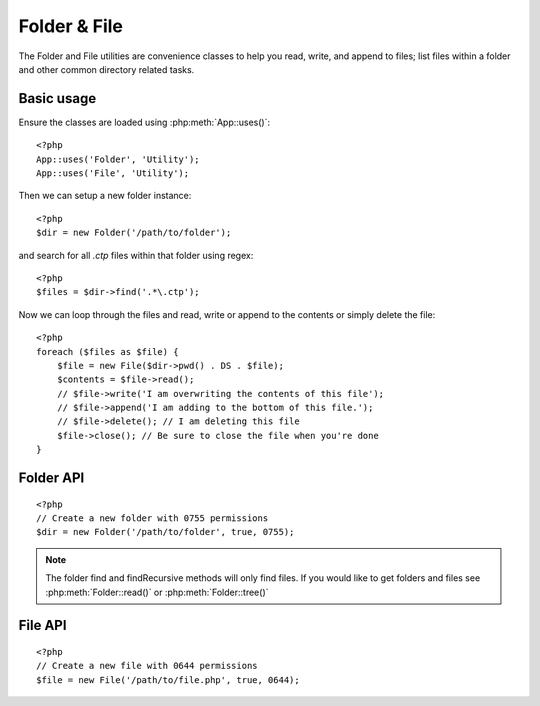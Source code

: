 Folder & File
#############

The Folder and File utilities are convenience classes to help you read, write,
and append to files; list files within a folder and other common directory
related tasks.

Basic usage
===========

Ensure the classes are loaded using :php:meth:`App::uses()`::

    <?php
    App::uses('Folder', 'Utility');
    App::uses('File', 'Utility');

Then we can setup a new folder instance::

    <?php
    $dir = new Folder('/path/to/folder');

and search for all *.ctp* files within that folder using regex::

    <?php
    $files = $dir->find('.*\.ctp');

Now we can loop through the files and read, write or append to the contents or
simply delete the file::

    <?php
    foreach ($files as $file) {
        $file = new File($dir->pwd() . DS . $file);
        $contents = $file->read();
        // $file->write('I am overwriting the contents of this file');
        // $file->append('I am adding to the bottom of this file.');
        // $file->delete(); // I am deleting this file
        $file->close(); // Be sure to close the file when you're done
    }

Folder API
==========

.. php:class:: Folder(string $path = false, boolean $create = false, mixed $mode = false)

::

    <?php
    // Create a new folder with 0755 permissions
    $dir = new Folder('/path/to/folder', true, 0755);

.. php:attr:: path

    Current path to the folder. :php:meth:`Folder::pwd()` will return the same
    information.

.. php:attr:: sort

    Whether or not the list results should be sorted by name.

.. php:attr:: mode

    Mode to be used when creating folders. Defaults to ``0755``. Does nothing on
    windows machines.

.. php:staticmethod:: addPathElement( $path, $element )

    :rtype: string

    Returns $path with $element added, with correct slash in-between::

        <?php
        $path = Folder::addPathElement('/a/path/for', 'testing');
        // $path equals /a/path/for/testing


.. php:method:: cd( $path )

    :rtype: string

    Change directory to $path. Returns false on failure::

        <?php
        $folder = new Folder('/foo');
        echo $folder->path; // Prints /foo
        $folder->cd('/bar');
        echo $folder->path; // Prints /bar
        $false = $folder->cd('/non-existent-folder');


.. php:method:: chmod( $path, $mode = false, $recursive = true, $exceptions = array ( ) )

    :rtype: boolean

    Change the mode on a directory structure recursively. This includes
    changing the mode on files as well::

        <?php
        $dir = new Folder();
        $dir->chmod('/path/to/folder', 0755, true, array('skip_me.php'));


.. php:method:: copy( $options = array ( ) )

    :rtype: boolean

    Recursively copy a directory. The only parameter $options can either
    be a path into copy to or an array of options::

        <?php
        $folder1 = new Folder('/path/to/folder1');
        $folder1->copy('/path/to/folder2');
        // Will put folder1 and all its contents into folder2

        $folder = new Folder('/path/to/folder');
        $folder->copy(array(
            'to' => '/path/to/new/folder',
            'from' => '/path/to/copy/from', // will cause a cd() to occur
            'mode' => 0755,
            'skip' => array('skip-me.php', '.git'),
        ));


.. php:staticmethod:: correctSlashFor( $path )

    :rtype: string

    Returns a correct set of slashes for given $path. (\\ for
    Windows paths and / for other paths.)


.. php:method:: create( $pathname, $mode = false )

    :rtype: boolean

    Create a directory structure recursively. Can be used to create
    deep path structures like `/foo/bar/baz/shoe/horn`::

        <?php
        $folder = new Folder();
        if ($folder->create('foo' . DS . 'bar' . DS . 'baz' . DS . 'shoe' . DS . 'horn')) {
            // Successfully created the nested folders
        }

.. php:method:: delete( $path = NULL )

    :rtype: boolean

    Recursively remove directories if the system allows::

        <?php
        $folder = new Folder('foo');
        if ($folder->delete()) {
            // Successfully deleted foo its nested folders
        }

.. php:method:: dirsize( )

    :rtype: integer

    Returns the size in bytes of this Folder and its contents.


.. php:method:: errors( )

    :rtype: array

    Get error from latest method.


.. php:method:: find( $regexpPattern = '.*', $sort = false )

    :rtype: array

    Returns an array of all matching files in current directory::

        <?php
        // Find all .png in your app/webroot/img/ folder and sort the results
        $dir = new Folder(WWW_ROOT . 'img');
        $files = $dir->find('.*\.png', true);
        /*
        Array
        (
            [0] => cake.icon.png
            [1] => test-error-icon.png
            [2] => test-fail-icon.png
            [3] => test-pass-icon.png
            [4] => test-skip-icon.png
        )
        */

.. note::

    The folder find and findRecursive methods will only find files. If you
    would like to get folders and files see :php:meth:`Folder::read()` or
    :php:meth:`Folder::tree()`


.. php:method:: findRecursive( $pattern = '.*', $sort = false )

    :rtype: array

    Returns an array of all matching files in and below current directory::

        <?php
        // Recursively find files beginning with test or index
        $dir = new Folder(WWW_ROOT);
        $files = $dir->findRecursive('(test|index).*');
        /*
        Array
        (
            [0] => /var/www/cake/app/webroot/index.php
            [1] => /var/www/cake/app/webroot/test.php
            [2] => /var/www/cake/app/webroot/img/test-skip-icon.png
            [3] => /var/www/cake/app/webroot/img/test-fail-icon.png
            [4] => /var/www/cake/app/webroot/img/test-error-icon.png
            [5] => /var/www/cake/app/webroot/img/test-pass-icon.png
        )
        */


.. php:method:: inCakePath( $path = '' )

    :rtype: boolean

    Returns true if the File is in a given CakePath.


.. php:method:: inPath( $path = '', $reverse = false )

    :rtype: boolean

    Returns true if the File is in given path::

        <?php
        $Folder = new Folder(WWW_ROOT);
        $result = $Folder->inPath(APP);
        // $result = true, /var/www/example/app/ is in /var/www/example/app/webroot/

        $result = $Folder->inPath(WWW_ROOT . 'img' . DS, true);
        // $result = true, /var/www/example/app/webroot/ is in /var/www/example/app/webroot/img/


.. php:staticmethod:: isAbsolute( $path )

    :rtype: boolean

    Returns true if given $path is an absolute path.


.. php:staticmethod:: isSlashTerm( $path )

    :rtype: boolean

    Returns true if given $path ends in a slash (i.e. is slash-terminated)::

        <?php
        $result = Folder::isSlashTerm('/my/test/path');
        // $result = false
        $result = Folder::isSlashTerm('/my/test/path/');
        // $result = true


.. php:staticmethod:: isWindowsPath( $path )

    :rtype: boolean

    Returns true if given $path is a Windows path.


.. php:method:: messages( )

    :rtype: array

    Get messages from latest method.


.. php:method:: move( $options )

    :rtype: boolean

    Recursive directory move.


.. php:staticmethod:: normalizePath( $path )

    :rtype: string

    Returns a correct set of slashes for given $path. (\\ for
    Windows paths and / for other paths.)


.. php:method:: pwd( )

    :rtype: string

    Return current path.


.. php:method:: read( $sort = true, $exceptions = false, $fullPath = false )

    :rtype: mixed

    :param boolean $sort: If true will sort results.
    :param mixed $exceptions: An array of files and folder names to ignore. If
        true or '.' this method will ignore hidden or dot files.
    :param boolean $fullPath: If true will return results using absolute paths.

    Returns an array of the contents of the current directory. The
    returned array holds two arrays: One of directories and one of files::

        <?php
        $dir = new Folder(WWW_ROOT);
        $files = $dir->read(true, array('files', 'index.php'));
        /*
        Array
        (
            [0] => Array
                (
                    [0] => css
                    [1] => img
                    [2] => js
                )
            [1] => Array
                (
                    [0] => .htaccess
                    [1] => favicon.ico
                    [2] => test.php
                )
        )
        */


.. php:method:: realpath( $path )

    :rtype: string

    Get the real path (taking ".." and such into account).


.. php:staticmethod:: slashTerm( $path )

    :rtype: string

    Returns $path with added terminating slash (corrected for
    Windows or other OS).


.. php:method:: tree( $path = NULL, $exceptions = true, $type = NULL )

    :rtype: mixed

    Returns an array of nested directories and files in each directory.


File API
========

.. php:class:: File(string $path, boolean $create = false, integer $mode = 493)

::

    <?php
    // Create a new file with 0644 permissions
    $file = new File('/path/to/file.php', true, 0644);

.. php:attr:: Folder

    The Folder object of the file.

.. php:attr:: name

    The name of the file with the extension. Differs from
    :php:meth:`File::name()` which returns the name without the extension.

.. php:attr:: info

    An array of file info. Use :php:meth:`File::info()` instead.

.. php:attr:: handle

    Holds the file handler resource if the file is opened.

.. php:attr:: lock

    Enable locking for file reading and writing.

.. php:attr:: path

    Current file's absolute path.

.. php:method:: append( $data, $force = false )

    :rtype: boolean

    Append given data string to this File.


.. php:method:: close( )

    :rtype: boolean

    Closes the current file if it is opened.


.. php:method:: copy( $dest, $overwrite = true )

    :rtype: boolean

    Copy the File to $dest


.. php:method:: create( )

    :rtype: boolean

    Creates the File.


.. php:method:: delete( )

    :rtype: boolean

    Deletes the File.


.. php:method:: executable( )

    :rtype: boolean

    Returns true if the File is executable.


.. php:method:: exists( )

    :rtype: boolean

    Returns true if the File exists.


.. php:method:: ext( )

    :rtype: string

    Returns the File extension.


.. php:method:: Folder( )

    :rtype: Folder

    Returns the current folder.


.. php:method:: group( )

    :rtype: integer

    Returns the File's group.


.. php:method:: info( )

    :rtype: string

    Returns the File info.

    .. versionchanged:: 2.1
        ``File::info()`` now includes filesize & mimetype information.

.. php:method:: lastAccess( )

    :rtype: integer

    Returns last access time.


.. php:method:: lastChange( )

    :rtype: integer

    Returns last modified time.


.. php:method:: md5( $maxsize = 5 )

    :rtype: string

    Get md5 Checksum of file with previous check of Filesize


.. php:method:: name( )

    :rtype: string

    Returns the File name without extension.


.. php:method:: offset( $offset = false, $seek = 0 )

    :rtype: mixed

    Sets or gets the offset for the currently opened file.


.. php:method:: open( $mode = 'r', $force = false )

    :rtype: boolean

    Opens the current file with a given $mode

.. php:method:: owner( )

    :rtype: integer

    Returns the File's owner.


.. php:method:: perms( )

    :rtype: string

    Returns the "chmod" (permissions) of the File.


.. php:staticmethod:: prepare( $data, $forceWindows = false )

    :rtype: string

    Prepares a ascii string for writing. Converts line endings to the
    correct terminator for the current platform. If windows "\r\n"
    will be used all other platforms will use "\n"


.. php:method:: pwd( )

    :rtype: string

    Returns the full path of the File.


.. php:method:: read( $bytes = false, $mode = 'rb', $force = false )

    :rtype: mixed

    Return the contents of this File as a string or return false on failure.


.. php:method:: readable( )

    :rtype: boolean

    Returns true if the File is readable.


.. php:method:: safe( $name = NULL, $ext = NULL )

    :rtype: string

    Makes filename safe for saving.


.. php:method:: size( )

    :rtype: integer

    Returns the Filesize.


.. php:method:: writable( )

    :rtype: boolean

    Returns true if the File is writable.


.. php:method:: write( $data, $mode = 'w', $force = false )

    :rtype: boolean

    Write given data to this File.

.. versionadded:: 2.1 ``File::mime()``

.. php:method:: mime()

    :rtype: mixed

    Get the file's mimetype, returns false on failure.


.. todo::

    Better explain how to use each method with both classes.

.. meta::
    :title lang=en: Folder & File
    :description lang=en: The Folder and File utilities are convenience classes to help you read, write, and append to files; list files within a folder and other common directory related tasks.
    :keywords lang=en: file,folder,cakephp utility,read file,write file,append file,recursively copy,copy options,folder path,class folder,file php,php files,change directory,file utilities,new folder,directory structure,delete file
